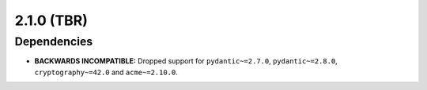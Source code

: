 ###########
2.1.0 (TBR)
###########

************
Dependencies
************

* **BACKWARDS INCOMPATIBLE:** Dropped support for ``pydantic~=2.7.0``, ``pydantic~=2.8.0``,
  ``cryptography~=42.0`` and ``acme~=2.10.0``.
